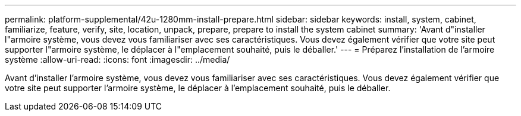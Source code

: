 ---
permalink: platform-supplemental/42u-1280mm-install-prepare.html 
sidebar: sidebar 
keywords: install, system, cabinet, familiarize, feature, verify, site, location, unpack, prepare, prepare to install the system cabinet 
summary: 'Avant d"installer l"armoire système, vous devez vous familiariser avec ses caractéristiques. Vous devez également vérifier que votre site peut supporter l"armoire système, le déplacer à l"emplacement souhaité, puis le déballer.' 
---
= Préparez l'installation de l'armoire système
:allow-uri-read: 
:icons: font
:imagesdir: ../media/


[role="lead"]
Avant d'installer l'armoire système, vous devez vous familiariser avec ses caractéristiques. Vous devez également vérifier que votre site peut supporter l'armoire système, le déplacer à l'emplacement souhaité, puis le déballer.
